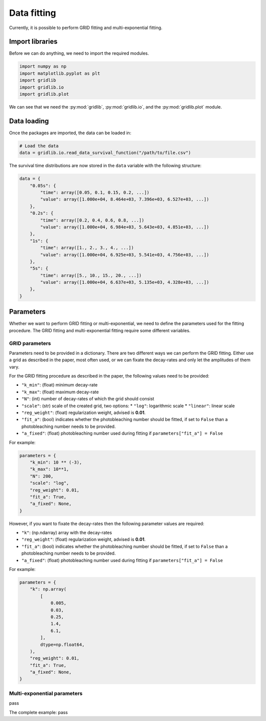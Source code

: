 .. _basics.fit:

Data fitting
============

Currently, it is possible to perform GRID fitting and multi-exponential fitting.


Import libraries
----------------

Before we can do anything, we need to import the required modules.

.. code-block:: python

    import numpy as np
    import matplotlib.pyplot as plt
    import gridlib
    import gridlib.io
    import gridlib.plot

We can see that we need the :py:mod:`gridlib`, :py:mod:`gridlib.io`, and the
:py:mod:`gridlib.plot` module.


Data loading
------------

Once the packages are imported, the data can be loaded in:

.. code-block:: python

    # Load the data
    data = gridlib.io.read_data_survival_function("/path/to/file.csv")

The survival time distributions are now stored in the ``data`` variable with the following
structure:

.. code-block:: python

    data = {
        "0.05s": {
            "time": array([0.05, 0.1, 0.15, 0.2, ...])
            "value": array([1.000e+04, 8.464e+03, 7.396e+03, 6.527e+03, ...])
        },
        "0.2s": {
            "time": array([0.2, 0.4, 0.6, 0.8, ...])
            "value": array([1.000e+04, 6.984e+03, 5.643e+03, 4.851e+03, ...])
        },
        "1s": {
            "time": array([1., 2., 3., 4., ...])
            "value": array([1.000e+04, 6.925e+03, 5.541e+03, 4.756e+03, ...])
        },
        "5s": {
            "time": array([5., 10., 15., 20., ...])
            "value": array([1.000e+04, 6.637e+03, 5.135e+03, 4.328e+03, ...])
        },
    }


Parameters
----------

Whether we want to perform GRID fitting or multi-exponential, we need to define the 
parameters used for the fitting procedure. The GRID fitting and multi-exponential
fitting require some different variables.

GRID parameters
^^^^^^^^^^^^^^^
Parameters need to be provided in a dictionary. There are two different ways we can
perform the GRID fitting. Either use a grid as described in the paper, most often used,
or we can fixate the decay-rates and only let the amplitudes of them vary.

For the GRID fitting procedure as described in the paper, the following values
need to be provided:

* ``"k_min"``: (float) minimum decay-rate
* ``"k_max"``: (float) maximum decay-rate
* ``"N"``: (int) number of decay-rates of which the grid should consist
* ``"scale"``: (str) scale of the created grid, two options:
  * ``"log"``: logarithmic scale
  * ``"linear"``: linear scale
* ``"reg_weight"``: (float) regularization weight, advised is **0.01**.
* ``"fit_a"``: (bool) indicates whether the photobleaching number should be fitted, if set to ``False`` than a photobleaching number needs to be provided.
* ``"a_fixed"``: (float) photobleaching number used during fitting if ``parameters["fit_a"] = False``

For example:

.. code-block:: python

    parameters = {
        "k_min": 10 ** (-3),
        "k_max": 10**1,
        "N": 200,
        "scale": "log",
        "reg_weight": 0.01,
        "fit_a": True,
        "a_fixed": None,
    }

However, if you want to fixate the decay-rates then the following parameter values are
required:

* ``"k"``: (np.ndarray) array with the decay-rates
* ``"reg_weight"``: (float) regularization weight, advised is **0.01**.
* ``"fit_a"``: (bool) indicates whether the photobleaching number should be fitted, if set to ``False`` than a photobleaching number needs to be provided.
* ``"a_fixed"``: (float) photobleaching number used during fitting if ``parameters["fit_a"] = False``

For example:

.. code-block:: python

    parameters = {
        "k": np.array(
            [
                0.005,
                0.03,
                0.25,
                1.4,
                6.1,
            ],
            dtype=np.float64,
        ),
        "reg_weight": 0.01,
        "fit_a": True,
        "a_fixed": None,
    }


Multi-exponential parameters
^^^^^^^^^^^^^^^^^^^^^^^^^^^^
pass



The complete example:
pass
